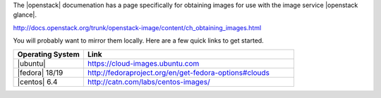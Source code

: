 .. The contents of this file are included in multiple topics.
.. This file should not be changed in a way that hinders its ability to appear in multiple documentation sets.

The |openstack| documenation has a page specifically for obtaining images for use with the image service |openstack glance|.

http://docs.openstack.org/trunk/openstack-image/content/ch_obtaining_images.html

You will probably want to mirror them locally. Here are a few quick links to get started.

.. list-table::
   :widths: 150 450
   :header-rows: 1

   * - Operating System
     - Link
   * - |ubuntu|
     - https://cloud-images.ubuntu.com
   * - |fedora| 18/19
     - http://fedoraproject.org/en/get-fedora-options#clouds
   * - |centos| 6.4
     - http://catn.com/labs/centos-images/
